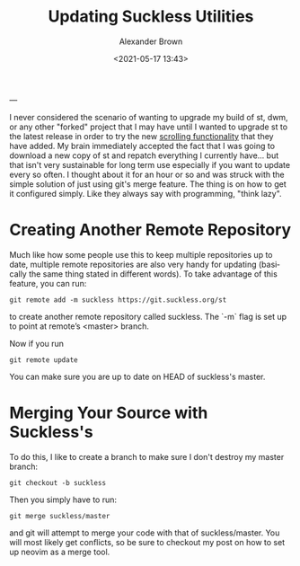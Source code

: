 #+TITLE:     Updating Suckless Utilities
#+AUTHOR:    Alexander Brown
#+EMAIL:     alex.brown7711@gmail.com
#+DATE: <2021-05-17 13:43>
#+DESCRIPTION: Preview markdown without pluggins in vim
#+KEYWORDS: Linux Suckless Git
#+LANGUAGE:  en
#+OPTIONS:   H:5 num:nil toc:2 p:t
---

I never considered the scenario of wanting to upgrade my build of st, dwm, or any other "forked" project that I may have until I wanted to upgrade st to the latest release in order to try the new [[https://www.youtube.com/watch?v=sdeX2S2uOeA][scrolling functionality]] that they have added. My brain immediately accepted the fact that I was going to download a new copy of st and repatch everything I currently have... but that isn't very sustainable for long term use especially if you want to update every so often. I thought about it for an hour or so and was struck with the simple solution of just using git's merge feature. The thing is on how to get it configured simply. Like they always say with programming, "think lazy".

* Creating Another Remote Repository
Much like how some people use this to keep multiple repositories up to date, multiple remote repositories are also very handy for updating (basically the same thing stated in different words). To take advantage of this feature, you can run: 

#+begin_src
git remote add -m suckless https://git.suckless.org/st
#+end_src

to create another remote repository called suckless. The `-m` flag is set up to point at remote’s <master> branch.

Now if you run 

#+begin_src
git remote update
#+end_src

You can make sure you are up to date on HEAD of suckless's master.

* Merging Your Source with Suckless's
To do this, I like to create a branch to make sure I don't destroy my master branch:

#+begin_src
git checkout -b suckless
#+end_src

Then you simply have to run:

#+begin_src
git merge suckless/master
#+end_src

and git will attempt to merge your code with that of suckless/master. You will most likely get conflicts, so be sure to checkout my post on how to set up neovim as a merge tool.
